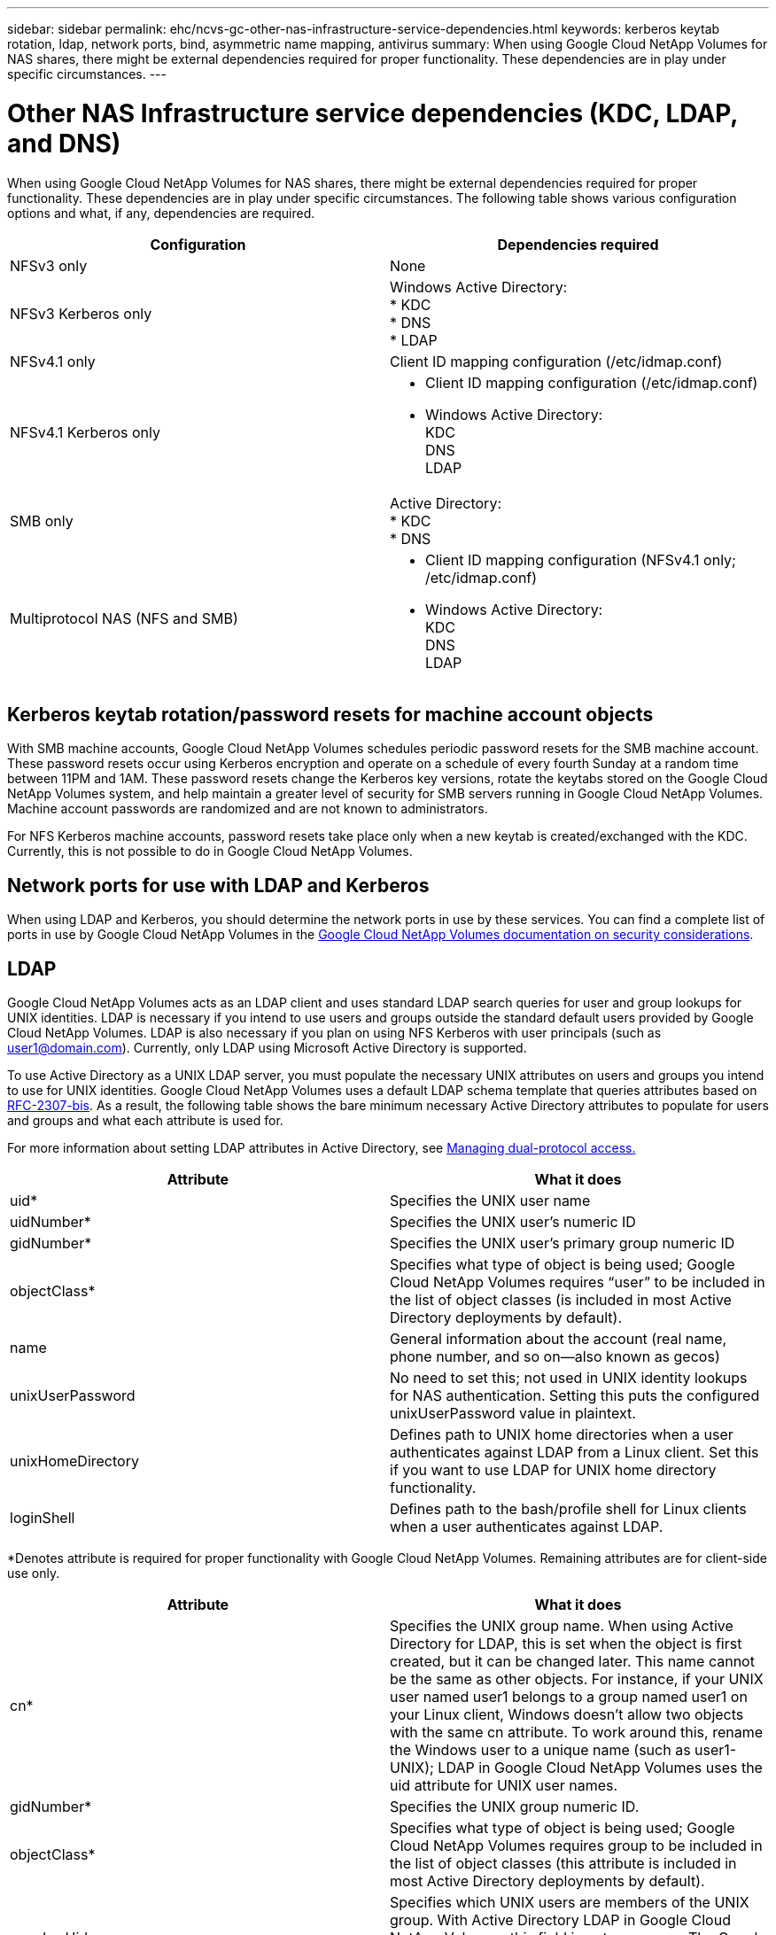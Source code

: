 ---
sidebar: sidebar
permalink: ehc/ncvs-gc-other-nas-infrastructure-service-dependencies.html
keywords: kerberos keytab rotation, ldap, network ports, bind, asymmetric name mapping, antivirus
summary: When using Google Cloud NetApp Volumes for NAS shares, there might be external dependencies required for proper functionality. These dependencies are in play under specific circumstances.
---

= Other NAS Infrastructure service dependencies (KDC, LDAP, and DNS)
:hardbreaks:
:nofooter:
:icons: font
:linkattrs:
:imagesdir: ../media/

//
// This file was created with NDAC Version 2.0 (August 17, 2020)
//
// 2022-05-09 14:20:41.082358
//

[.lead]
When using Google Cloud NetApp Volumes for NAS shares, there might be external dependencies required for proper functionality. These dependencies are in play under specific circumstances. The following table shows various configuration options and what, if any, dependencies are required.

|===
|Configuration |Dependencies required

|NFSv3 only
|None
|NFSv3 Kerberos only
|Windows Active Directory:
* KDC
* DNS
* LDAP
|NFSv4.1 only
|Client ID mapping configuration (/etc/idmap.conf)
|NFSv4.1 Kerberos only
a|* Client ID mapping configuration (/etc/idmap.conf)
* Windows Active Directory:
KDC
DNS
LDAP
|SMB only
|Active Directory:
* KDC
* DNS
|Multiprotocol NAS (NFS and SMB)
a|* Client ID mapping configuration (NFSv4.1 only; /etc/idmap.conf)
* Windows Active Directory:
KDC
DNS
LDAP
|===

== Kerberos keytab rotation/password resets for machine account objects

With SMB machine accounts, Google Cloud NetApp Volumes schedules periodic password resets for the SMB machine account. These password resets occur using Kerberos encryption and operate on a schedule of every fourth Sunday at a random time between 11PM and 1AM. These password resets change the Kerberos key versions, rotate the keytabs stored on the Google Cloud NetApp Volumes system, and help maintain a greater level of security for SMB servers running in Google Cloud NetApp Volumes. Machine account passwords are randomized and are not known to administrators.

For NFS Kerberos machine accounts, password resets take place only when a new keytab is created/exchanged with the KDC. Currently, this is not possible to do in Google Cloud NetApp Volumes.

== Network ports for use with LDAP and Kerberos

When using LDAP and Kerberos, you should determine the network ports in use by these services. You can find a complete list of ports in use by Google Cloud NetApp Volumes in the https://cloud.google.com/architecture/partners/netapp-cloud-volumes/security-considerations?hl=en_US[Google Cloud NetApp Volumes documentation on security considerations^].

== LDAP

Google Cloud NetApp Volumes acts as an LDAP client and uses standard LDAP search queries for user and group lookups for UNIX identities. LDAP is necessary if you intend to use users and groups outside the standard default users provided by Google Cloud NetApp Volumes. LDAP is also necessary if you plan on using NFS Kerberos with user principals (such as user1@domain.com). Currently, only LDAP using Microsoft Active Directory is supported.

To use Active Directory as a UNIX LDAP server, you must populate the necessary UNIX attributes on users and groups you intend to use for UNIX identities. Google Cloud NetApp Volumes uses a default LDAP schema template that queries attributes based on https://tools.ietf.org/id/draft-howard-rfc2307bis-01.txt[RFC-2307-bis^]. As a result, the following table shows the bare minimum necessary Active Directory attributes to populate for users and groups and what each attribute is used for.

For more information about setting LDAP attributes in Active Directory, see https://cloud.google.com/architecture/partners/netapp-cloud-volumes/managing-dual-protocol-access[Managing dual-protocol access.^]

|===
|Attribute |What it does

|uid*
|Specifies the UNIX user name
|uidNumber*
|Specifies the UNIX user’s numeric ID
|gidNumber*
|Specifies the UNIX user’s primary group numeric ID
|objectClass*
|Specifies what type of object is being used; Google Cloud NetApp Volumes requires “user” to be included in the list of object classes (is included in most Active Directory deployments by default).
|name
|General information about the account (real name, phone number, and so on—also known as gecos)
|unixUserPassword
|No need to set this; not used in UNIX identity lookups for NAS authentication. Setting this puts the configured unixUserPassword value in plaintext.
|unixHomeDirectory
|Defines path to UNIX home directories when a user authenticates against LDAP from a Linux client. Set this if you want to use LDAP for UNIX home directory functionality.
|loginShell
|Defines path to the bash/profile shell for Linux clients when a user authenticates against LDAP.
|===

*Denotes attribute is required for proper functionality with Google Cloud NetApp Volumes. Remaining attributes are for client-side use only.

|===
|Attribute |What it does

|cn*
|Specifies the UNIX group name. When using Active Directory for LDAP, this is set when the object is first created, but it can be changed later. This name cannot be the same as other objects. For instance, if your UNIX user named user1 belongs to a group named user1 on your Linux client, Windows doesn’t allow two objects with the same cn attribute. To work around this, rename the Windows user to a unique name (such as user1-UNIX); LDAP in Google Cloud NetApp Volumes uses the uid attribute for UNIX user names.
|gidNumber*
|Specifies the UNIX group numeric ID.
|objectClass*
|Specifies what type of object is being used; Google Cloud NetApp Volumes requires group to be included in the list of object classes (this attribute is included in most Active Directory deployments by default).
|memberUid
|Specifies which UNIX users are members of the UNIX group. With Active Directory LDAP in Google Cloud NetApp Volumes, this field is not necessary. The Google Cloud NetApp Volumes LDAP schema uses the Member field for group memberships.
|Member*
|Required for group memberships/secondary UNIX groups. This field is populated by adding Windows users to Windows groups. However, if the Windows groups don’t have UNIX attributes populated, they are not included in the UNIX user’s group membership lists. Any groups that need to be available in NFS must populate the required UNIX group attributes listed in this table.
|===

*Denotes attribute is required for proper functionality with Google Cloud NetApp Volumes. Remaining attributes are for client-side use only.

=== LDAP bind information

To query users in LDAP, Google Cloud NetApp Volumes must bind (login) to the LDAP service. This login has read-only permissions and is used to query LDAP UNIX attributes for directory lookups. Currently, LDAP binds are possible only by using an SMB machine account.

You can only enable LDAP for `NetApp Volumes-Performance` instances and use it for NFSv3, NFSv4.1, or dual-protocol volumes. An Active Directory connection must be established in the same region as the Google Cloud NetApp Volumes volume for successful deployment of the LDAP-enabled volume.

When LDAP is enabled, the following occurs in specific scenarios.

* If only NFSv3 or NFSv4.1 is used for the Google Cloud NetApp Volumes project, then a new machine account is created in the Active Directory domain controller, and the LDAP client in Google Cloud NetApp Volumes binds to Active Directory by using the machine account credentials. No SMB shares are created for the NFS volume and default hidden administrative shares (see the section link:ncvs-gc-smb.html#default-hidden-shares[“Default hidden shares”]) have share ACLs removed.
* If dual-protocol volumes are used for the Google Cloud NetApp Volumes project, then only the single machine account created for SMB access is used to bind the LDAP client in Google Cloud NetApp Volumes to Active Directory. No additional machine accounts are created.
* If dedicated SMB volumes are created separately (either before or after NFS volumes with LDAP are enabled), then the machine account for LDAP binds is shared with the SMB machine account.
* If NFS Kerberos is also enabled, two machine accounts are created—one for SMB shares and/or LDAP binds and one for NFS Kerberos authentication.

[[ldap-queries]]
=== LDAP queries

Although LDAP binds are encrypted, LDAP queries are passed over the wire in plaintext by using the common LDAP port 389. This well-known port cannot currently be changed in Google Cloud NetApp Volumes. As a result, someone with access to packet sniffing in the network can see user and group names, numeric IDs, and group memberships.

However, Google Cloud VMs cannot sniff other VM’s unicast traffic. Only VMs actively participating in LDAP traffic (that is, being able to bind) can see traffic from the LDAP server. For more information about packet sniffing in Google Cloud NetApp Volumes, see the section link:ncvs-gc-cloud-volumes-service-architecture.html#packet-sniffing[“Packet sniffing/trace considerations.”]

=== LDAP client configuration defaults

When LDAP is enabled in a Google Cloud NetApp Volumes instance, an LDAP client configuration is created with specific configuration details by default. In some cases, options either do not apply to Google Cloud NetApp Volumes (not supported) or are not configurable.

|===
|LDAP client option |What it does |Default value |Can change?

|LDAP Server List
|Sets LDAP server names or IP addresses to use for queries. This is not used for Google Cloud NetApp Volumes. Instead, Active Directory Domain is used to define LDAP servers.
|Not set
|No
|Active Directory Domain
|Sets the Active Directory Domain to use for LDAP queries. Google Cloud NetApp Volumes leverages SRV records for LDAP in DNS to find LDAP servers in the domain.
|Set to the Active Directory domain specified in the Active Directory connection.
|No
|Preferred Active Directory Servers
|Sets the preferred Active Directory servers to use for LDAP. Not supported by Google Cloud NetApp Volumes. Instead, use Active Directory sites to control LDAP server selection.
|Not set.
|No
|Bind using SMB Server Credentials
|Binds to LDAP by using the SMB machine account. Currently, the only supported LDAP bind method in Google Cloud NetApp Volumes.
|True
|No
|Schema Template
|The schema template used for LDAP queries.
|MS-AD-BIS
|No
|LDAP Server Port
|The port number used for LDAP queries. Google Cloud NetApp Volumes currently uses only the standard LDAP port 389. LDAPS/port 636 is not currently supported.
|389
|No
|Is LDAPS Enabled
|Controls whether LDAP over Secure Sockets Layer (SSL) is used for queries and binds. Currently not supported by Google Cloud NetApp Volumes.
|False
|No
|Query Timeout (sec)
|Timeout for queries. If queries take longer than the specified value, queries fail.
|3
|No
|Minimum Bind Authentication Level
|The minimum supported bind level. Because Google Cloud NetApp Volumes uses machine accounts for LDAP binds and Active Directory does not support anonymous binds by default, this option does not come into play for security.
|Anonymous
|No
|Bind DN
|The user/distinguished name (DN) used for binds when simple bind is used. Google Cloud NetApp Volumes uses machine accounts for LDAP binds and does not currently support simple bind authentication.
|Not set
|No
|Base DN
|The base DN used for LDAP searches.
|The Windows domain use for the Active Directory connection, in DN format (that is, DC=domain, DC=local).
|No
|Base search scope
|The search scope for base DN searches. Values can include base, onelevel, or subtree. Google Cloud NetApp Volumes only supports subtree searches.
|Subtree
|No
|User DN
|Defines the DN where user searches start for LDAP queries. Currently not supported for Google Cloud NetApp Volumes, so all user searches start at the base DN.
|Not set
|No
|User search scope
|The search scope for user DN searches. Values can include base, onelevel, or subtree. Google Cloud NetApp Volumes does not support setting the user search scope.
|Subtree
|No
|Group DN
|Defines the DN where group searches start for LDAP queries. Currently not supported for Google Cloud NetApp Volumes, so all group searches start at the base DN.
|Not set
|No
|Group search scope
|The search scope for group DN searches. Values can include base, onelevel, or subtree. Google Cloud NetApp Volumes does not support setting the group search scope.
|Subtree
|No
|Netgroup DN
|Defines the DN where netgroup searches start for LDAP queries. Currently not supported for Google Cloud NetApp Volumes, so all netgroup searches start at the base DN.
|Not set
|No
|Netgroup search scope
|The search scope for netgroup DN searches. Values can include base, onelevel, or subtree. Google Cloud NetApp Volumes does not support setting the netgroup search scope.
|Subtree
|No
|Use start_tls over LDAP
|Leverages Start TLS for certificate based LDAP connections over port 389. Currently not supported by Google Cloud NetApp Volumes.
|False
|No
|Enable netgroup-by-host lookup
|Enables netgroup lookups by hostname rather than expanding netgroups to list all members. Currently not supported by Google Cloud NetApp Volumes.
|False
|No
|Netgroup-by-host DN
|Defines the DN where netgroup-by-host searches start for LDAP queries. Netgroup-by-host is currently not supported for Google Cloud NetApp Volumes.
|Not set
|No
|Netgroup-by-host search scope
|The search scope for netgroup-by-host DN searches. Values can include base, onelevel or subtree. Netgroup-by-host is currently not supported for Google Cloud NetApp Volumes.
|Subtree
|No
|Client session security
|Defines what level of session security is used by LDAP (sign, seal, or none). LDAP signing is supported by NetApp Volumes-Performance, if requested by Active Directory. NetApp Volumes-SW does not support LDAP signing. For both service types, sealing is currently not supported.
|None
|No
|LDAP referral chasing
|When using multiple LDAP servers, referral chasing allows the client to refer to other LDAP servers in the list when an entry is not found in the first server. This is currently not supported by Google Cloud NetApp Volumes.
|False
|No
|Group membership filter
|Provides a custom LDAP search filter to be used when looking up group membership from an LDAP server. Not currently supported with Google Cloud NetApp Volumes.
|Not set
|No
|===

[[using-ldap-for-asymmetric-name-mapping]]
=== Using LDAP for asymmetric name mapping

Google Cloud NetApp Volumes, by default, maps Windows users and UNIX users with identical usernames bidirectionally without special configuration. As long as Google Cloud NetApp Volumes can find a valid UNIX user (with LDAP), then 1:1 name mapping occurs. For instance, if Windows user `johnsmith` is used, then, if Google Cloud NetApp Volumes can find a UNIX user named `johnsmith` in LDAP, name mapping succeeds for that user, all files/folders created by `johnsmith` show the correct user ownership, and all ACLs affecting `johnsmith` are honored regardless of the NAS protocol in use. This is known as symmetric name mapping.

Asymmetric name mapping is when the Windows user and UNIX user identity don’t match. For instance, if Windows user `johnsmith` has a UNIX identity of `jsmith`, Google Cloud NetApp Volumes needs a way to be told about the variation. Because Google Cloud NetApp Volumes currently doesn’t support creation of static name mapping rules, LDAP must be used to look up the identity of the users for both Windows and UNIX identities to ensure proper ownership of files and folders and expected permissions.

By default, Google Cloud NetApp Volumes includes `LDAP` in the ns-switch of the instance for the name map database, so that to provide name mapping functionality by using LDAP for asymmetric names, you only need to modify some of the user/group attributes to reflect what Google Cloud NetApp Volumes looks for.

The following table shows what attributes must be populated in LDAP for asymmetric name mapping functionality. In most cases, Active Directory is already configured to do this.

|===
|Google Cloud NetApp Volumes attribute |What it does |Value used by Google Cloud NetApp Volumes for name mapping

|Windows to UNIX objectClass
|Specifies the type of object being used. (That is, user, group, posixAccount, and so on)
|Must include user (can contain multiple other values, if desired.)
|Windows to UNIX attribute
| that defines the Windows username at creation. Google Cloud NetApp Volumes uses this for Windows to UNIX lookups.
|No change needed here; sAMAccountName is the same as the Windows login name.
|UID
|Defines the UNIX username.
|Desired UNIX username.
|===

Google Cloud NetApp Volumes currently does not use domain prefixes in LDAP lookups, so multiple domain LDAP environments do not function properly with LDAP namemap lookups.

The following example shows a user with the Windows name `asymmetric`, the UNIX name `unix-user`, and the behavior it follows when writing files from both SMB and NFS.

The following figure shows how LDAP attributes look from the Windows server.

image:ncvs-gc-image20.png["Figure showing input/output dialog or representing written content"]

From an NFS client, you can query the UNIX name but not the Windows name:

....
# id unix-user
uid=1207(unix-user) gid=1220(sharedgroup) groups=1220(sharedgroup)
# id asymmetric
id: asymmetric: no such user
....

When a file is written from NFS as `unix-user`, the following is the result from the NFS client:

....
sh-4.2$ pwd
/mnt/home/ntfssh-4.2$ touch unix-user-file
sh-4.2$ ls -la | grep unix-user
-rwx------  1 unix-user sharedgroup     0 Feb 28 12:37 unix-user-nfs
sh-4.2$ id
uid=1207(unix-user) gid=1220(sharedgroup) groups=1220(sharedgroup)
....

From a Windows client, you can see that the owner of the file is set to the proper Windows user:

....
PS C:\ > Get-Acl \\demo\home\ntfs\unix-user-nfs | select Owner
Owner
-----
NTAP\asymmetric
....

Conversely, files created by the Windows user `asymmetric` from an SMB client show the proper UNIX owner, as shown in the following text.

SMB:

....
PS Z:\ntfs> echo TEXT > asymmetric-user-smb.txt
....

NFS:

....
sh-4.2$ ls -la | grep asymmetric-user-smb.txt
-rwx------  1 unix-user         sharedgroup   14 Feb 28 12:43 asymmetric-user-smb.txt
sh-4.2$ cat asymmetric-user-smb.txt
TEXT
....

[[ldap-channel-binding]]
=== LDAP channel binding

Because of a vulnerability with Windows Active Directory domain controllers, https://msrc.microsoft.com/update-guide/vulnerability/ADV190023[Microsoft Security Advisory ADV190023^] changes how DCs allow LDAP binds.

The impact for Google Cloud NetApp Volumes is the same as for any LDAP client. Google Cloud NetApp Volumes does not currently support channel binding. Because Google Cloud NetApp Volumes supports LDAP signing by default through negotiation, LDAP channel binding should not be an issue. If you do have issues binding to LDAP with channel binding enabled, follow the remediation steps in ADV190023 to allow LDAP binds from Google Cloud NetApp Volumes to succeed.

[[dns]]
== DNS

Active Directory and Kerberos both have dependencies on DNS for host name to IP/IP to host name resolution. DNS requires port 53 to be open. Google Cloud NetApp Volumes does not make any modifications to DNS records, nor does it currently support the use of https://support.google.com/domains/answer/6147083?hl=en[dynamic DNS^] on network interfaces.

You can configure Active Directory DNS to restrict which servers can update DNS records. For more information, see https://docs.microsoft.com/en-us/learn/modules/secure-windows-server-domain-name-system/[Secure Windows DNS^].

Note that resources within a Google project default to using Google Cloud DNS, which isn’t connected with Active Directory DNS. Clients using Cloud DNS cannot resolve UNC paths returned by Google Cloud NetApp Volumes. Windows clients joined to the Active Directory domain are configured to use Active Directory DNS and can resolve such UNC paths.

To join a client to Active Directory, you must configure its DNS configuration to use Active Directory DNS. Optionally, you can configure Cloud DNS to forward requests to Active Directory DNS. See https://cloud.google.com/architecture/partners/netapp-cloud-volumes/faqs-netapp[Why can't my client resolve the SMB NetBIOS name? ^]for more information.

[NOTE]
Google Cloud NetApp Volumes does not currently support DNSSEC and DNS queries are performed in plaintext.

== File access auditing

Currently not supported for Google Cloud NetApp Volumes.

== Antivirus protection

You must perform antivirus scanning in Google Cloud NetApp Volumes at the client to a NAS share. There is currently no native antivirus integration with Google Cloud NetApp Volumes.
